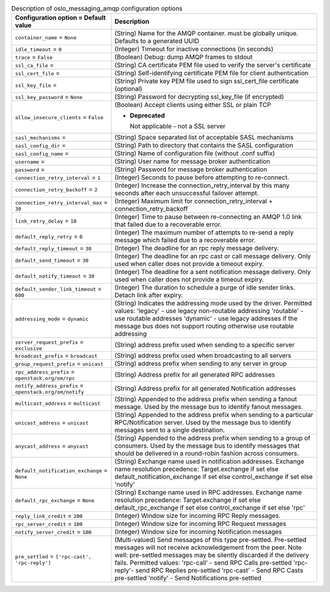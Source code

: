 ..
    Warning: Do not edit this file. It is automatically generated from the
    software project's code and your changes will be overwritten.

    The tool to generate this file lives in openstack-doc-tools repository.

    Please make any changes needed in the code, then run the
    autogenerate-config-doc tool from the openstack-doc-tools repository, or
    ask for help on the documentation mailing list, IRC channel or meeting.

.. _nova-oslo_messaging_amqp:

.. list-table:: Description of oslo_messaging_amqp configuration options
   :header-rows: 1
   :class: config-ref-table

   * - Configuration option = Default value
     - Description

   * - ``container_name`` = ``None``

     - (String) Name for the AMQP container. must be globally unique. Defaults to a generated UUID

   * - ``idle_timeout`` = ``0``

     - (Integer) Timeout for inactive connections (in seconds)

   * - ``trace`` = ``False``

     - (Boolean) Debug: dump AMQP frames to stdout

   * - ``ssl_ca_file`` =

     - (String) CA certificate PEM file used to verify the server's certificate

   * - ``ssl_cert_file`` =

     - (String) Self-identifying certificate PEM file for client authentication

   * - ``ssl_key_file`` =

     - (String) Private key PEM file used to sign ssl_cert_file certificate (optional)

   * - ``ssl_key_password`` = ``None``

     - (String) Password for decrypting ssl_key_file (if encrypted)

   * - ``allow_insecure_clients`` = ``False``

     - (Boolean) Accept clients using either SSL or plain TCP

       - **Deprecated**

         Not applicable - not a SSL server

   * - ``sasl_mechanisms`` =

     - (String) Space separated list of acceptable SASL mechanisms

   * - ``sasl_config_dir`` =

     - (String) Path to directory that contains the SASL configuration

   * - ``sasl_config_name`` =

     - (String) Name of configuration file (without .conf suffix)

   * - ``username`` =

     - (String) User name for message broker authentication

   * - ``password`` =

     - (String) Password for message broker authentication

   * - ``connection_retry_interval`` = ``1``

     - (Integer) Seconds to pause before attempting to re-connect.

   * - ``connection_retry_backoff`` = ``2``

     - (Integer) Increase the connection_retry_interval by this many seconds after each unsuccessful failover attempt.

   * - ``connection_retry_interval_max`` = ``30``

     - (Integer) Maximum limit for connection_retry_interval + connection_retry_backoff

   * - ``link_retry_delay`` = ``10``

     - (Integer) Time to pause between re-connecting an AMQP 1.0 link that failed due to a recoverable error.

   * - ``default_reply_retry`` = ``0``

     - (Integer) The maximum number of attempts to re-send a reply message which failed due to a recoverable error.

   * - ``default_reply_timeout`` = ``30``

     - (Integer) The deadline for an rpc reply message delivery.

   * - ``default_send_timeout`` = ``30``

     - (Integer) The deadline for an rpc cast or call message delivery. Only used when caller does not provide a timeout expiry.

   * - ``default_notify_timeout`` = ``30``

     - (Integer) The deadline for a sent notification message delivery. Only used when caller does not provide a timeout expiry.

   * - ``default_sender_link_timeout`` = ``600``

     - (Integer) The duration to schedule a purge of idle sender links. Detach link after expiry.

   * - ``addressing_mode`` = ``dynamic``

     - (String) Indicates the addressing mode used by the driver. Permitted values: 'legacy' - use legacy non-routable addressing 'routable' - use routable addresses 'dynamic' - use legacy addresses if the message bus does not support routing otherwise use routable addressing

   * - ``server_request_prefix`` = ``exclusive``

     - (String) address prefix used when sending to a specific server

   * - ``broadcast_prefix`` = ``broadcast``

     - (String) address prefix used when broadcasting to all servers

   * - ``group_request_prefix`` = ``unicast``

     - (String) address prefix when sending to any server in group

   * - ``rpc_address_prefix`` = ``openstack.org/om/rpc``

     - (String) Address prefix for all generated RPC addresses

   * - ``notify_address_prefix`` = ``openstack.org/om/notify``

     - (String) Address prefix for all generated Notification addresses

   * - ``multicast_address`` = ``multicast``

     - (String) Appended to the address prefix when sending a fanout message. Used by the message bus to identify fanout messages.

   * - ``unicast_address`` = ``unicast``

     - (String) Appended to the address prefix when sending to a particular RPC/Notification server. Used by the message bus to identify messages sent to a single destination.

   * - ``anycast_address`` = ``anycast``

     - (String) Appended to the address prefix when sending to a group of consumers. Used by the message bus to identify messages that should be delivered in a round-robin fashion across consumers.

   * - ``default_notification_exchange`` = ``None``

     - (String) Exchange name used in notification addresses. Exchange name resolution precedence: Target.exchange if set else default_notification_exchange if set else control_exchange if set else 'notify'

   * - ``default_rpc_exchange`` = ``None``

     - (String) Exchange name used in RPC addresses. Exchange name resolution precedence: Target.exchange if set else default_rpc_exchange if set else control_exchange if set else 'rpc'

   * - ``reply_link_credit`` = ``200``

     - (Integer) Window size for incoming RPC Reply messages.

   * - ``rpc_server_credit`` = ``100``

     - (Integer) Window size for incoming RPC Request messages

   * - ``notify_server_credit`` = ``100``

     - (Integer) Window size for incoming Notification messages

   * - ``pre_settled`` = ``['rpc-cast', 'rpc-reply']``

     - (Multi-valued) Send messages of this type pre-settled. Pre-settled messages will not receive acknowledgement from the peer. Note well: pre-settled messages may be silently discarded if the delivery fails. Permitted values: 'rpc-call' - send RPC Calls pre-settled 'rpc-reply'- send RPC Replies pre-settled 'rpc-cast' - Send RPC Casts pre-settled 'notify' - Send Notifications pre-settled
